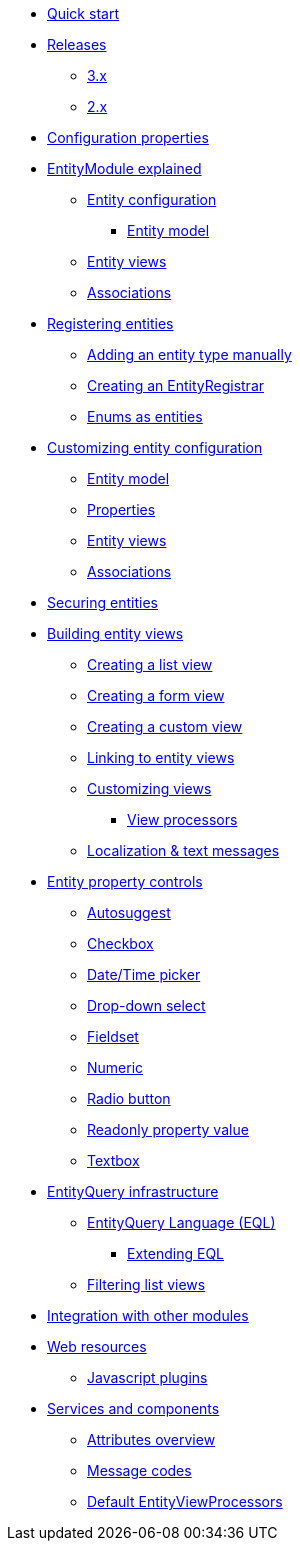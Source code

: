 * xref:quick-start.adoc[Quick start]
* xref:releases/index.adoc[Releases]
** xref:releases/3.x.adoc[3.x]
** xref:releases/2.x.adoc[2.x]
* xref:configuration-properties.adoc[Configuration properties]

* xref:entity-module-explained/index.adoc[EntityModule explained]
** xref:entity-module-explained/entity-configuration.adoc[Entity configuration]
*** xref:entity-module-explained/entity-configuration.adoc#entity-model[Entity model]
** xref:entity-module-explained/entity-views.adoc[Entity views]
** xref:entity-module-explained/associations.adoc[Associations]

* xref:registering-entities/index.adoc[Registering entities]
** xref:registering-entities/manual-registration.adoc[Adding an entity type manually]
** xref:registering-entities/creating-an-entity-registrar.adoc[Creating an EntityRegistrar]
** xref:registering-entities/enums-as-entities.adoc[Enums as entities]

* xref:customizing-entities/index.adoc[Customizing entity configuration]
** xref:customizing-entities/entity-model.adoc[Entity model]
** xref:customizing-entities/entity-properties.adoc[Properties]
** xref:customizing-entities/entity-views.adoc[Entity views]
** xref:customizing-entities/entity-associations.adoc[Associations]

* xref:securing-entities.adoc[Securing entities]

* xref:building-views/index.adoc[Building entity views]
** xref:building-views/list-view.adoc[Creating a list view]
** xref:building-views/form-view.adoc[Creating a form view]
** xref:building-views/generic-view.adoc[Creating a custom view]
** xref:building-views/linking-to-entity-views.adoc[Linking to entity views]
** xref:building-views/customizing-views.adoc[Customizing views]
*** xref:building-views/customizing-views.adoc#view-processors[View processors]
** xref:building-views/localization.adoc[Localization & text messages]

* xref:property-controls/index.adoc[Entity property controls]
** xref:property-controls/autosuggest.adoc[Autosuggest]
** xref:property-controls/checkbox.adoc[Checkbox]
** xref:property-controls/datetime.adoc[Date/Time picker]
** xref:property-controls/select.adoc[Drop-down select]
** xref:property-controls/fieldset.adoc[Fieldset]
** xref:property-controls/numeric.adoc[Numeric]
** xref:property-controls/radio.adoc[Radio button]
** xref:property-controls/value.adoc[Readonly property value]
** xref:property-controls/textbox.adoc[Textbox]

* xref:entity-query/index.adoc[EntityQuery infrastructure]
** xref:entity-query/eql.adoc[EntityQuery Language (EQL)]
*** xref:entity-query/extending-eql.adoc[Extending EQL]
** xref:entity-query/filtering-list-views.adoc[Filtering list views]

* xref:integration-with-other-modules.adoc[Integration with other modules]

* xref:web-resources/index.adoc[Web resources]
** xref:web-resources/javascript-plugins.adoc[Javascript plugins]

* xref:services-and-components/index.adoc[Services and components]
** xref:services-and-components/attributes-overview.adoc[Attributes overview]
** xref:services-and-components/message-codes.adoc[Message codes]
** xref:services-and-components/default-entityviewprocessors.adoc[Default EntityViewProcessors]
